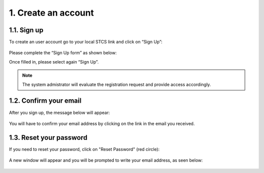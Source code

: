1. Create an account
######################

1.1. Sign up
************

To create an user account go to your local STCS link and click on “Sign Up”:

 .. image:: signup.png
  :width: 400

Please complete the “Sign Up form” as shown below:

.. image:: SignupForm1.png

Once filled in, please select again “Sign Up”.
 
.. note:: The system admistrator will evaluate the registration request and provide access accordingly.

1.2. Confirm your email
**************************

After you sign up, the message below will appear:

 .. image:: signup2.png
  :width: 400

You will have to confirm your email address by clicking on the link in the email you received.

1.3. Reset your password
****************************

If you need to reset your password, click on "Reset Password" (red circle):

 .. image:: signup3.png
  :width: 400

A new window will appear and you will be prompted to write your email address, as seen below:

 .. image:: signup4.png
  :width: 400

